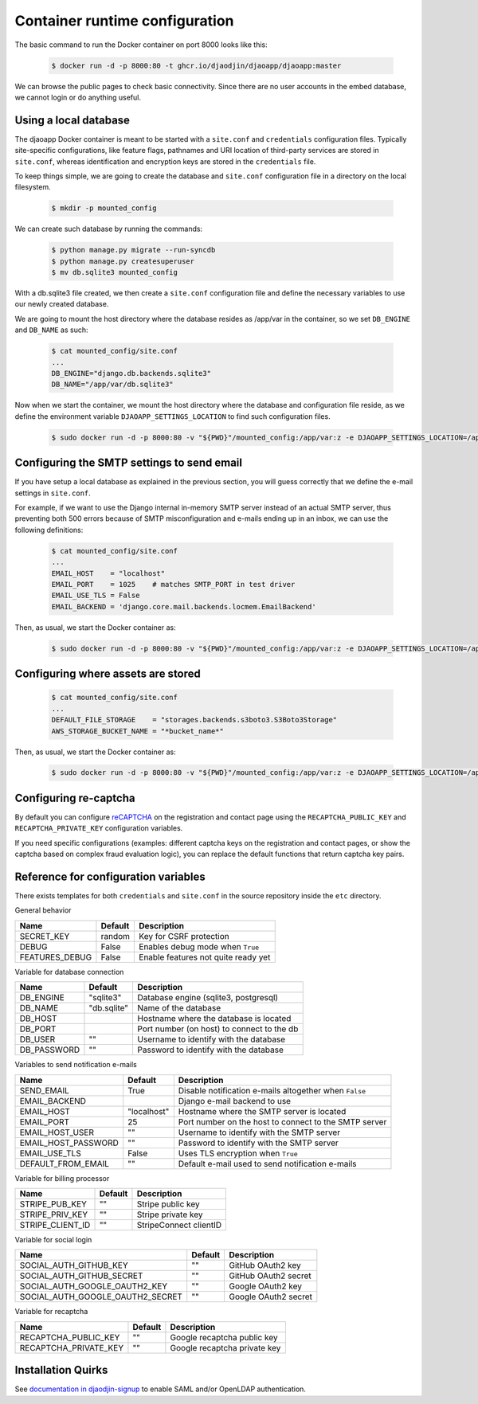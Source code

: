 Container runtime configuration
===============================

The basic command to run the Docker container on port 8000 looks like this:

    .. code-block:: shell

        $ docker run -d -p 8000:80 -t ghcr.io/djaodjin/djaoapp/djaoapp:master

We can browse the public pages to check basic connectivity. Since there are no
user accounts in the embed database, we cannot login or do anything useful.


Using a local database
----------------------

The djaoapp Docker container is meant to be started with a ``site.conf``
and ``credentials`` configuration files.
Typically site-specific configurations, like feature flags, pathnames and
URI location of third-party services are stored in ``site.conf``, whereas
identification and encryption keys are stored in the ``credentials`` file.

To keep things simple, we are going to create the database and ``site.conf``
configuration file in a directory on the local filesystem.

    .. code-block:: shell

        $ mkdir -p mounted_config

We can create such database by running the commands:

    .. code-block:: shell

        $ python manage.py migrate --run-syncdb
        $ python manage.py createsuperuser
        $ mv db.sqlite3 mounted_config

With a db.sqlite3 file created, we then create a ``site.conf`` configuration
file and define the necessary variables to use our newly created database.

We are going to mount the host directory where the database resides
as /app/var in the container, so we set ``DB_ENGINE`` and ``DB_NAME`` as such:

    .. code-block:: shell

        $ cat mounted_config/site.conf
        ...
        DB_ENGINE="django.db.backends.sqlite3"
        DB_NAME="/app/var/db.sqlite3"

Now when we start the container, we mount the host directory where the database
and configuration file reside, as we define the environment variable
``DJAOAPP_SETTINGS_LOCATION`` to find such configuration files.

    .. code-block:: shell

        $ sudo docker run -d -p 8000:80 -v "${PWD}"/mounted_config:/app/var:z -e DJAOAPP_SETTINGS_LOCATION=/app/var -t ghcr.io/djaodjin/djaoapp/djaoapp:master


Configuring the SMTP settings to send email
-------------------------------------------

If you have setup a local database as explained in the previous section,
you will guess correctly that we define the e-mail settings in ``site.conf``.

For example, if we want to use the Django internal in-memory SMTP server
instead of an actual SMTP server, thus preventing both 500 errors because of
SMTP misconfiguration and e-mails ending up in an inbox, we can use
the following definitions:

    .. code-block:: shell

        $ cat mounted_config/site.conf
        ...
        EMAIL_HOST    = "localhost"
        EMAIL_PORT    = 1025    # matches SMTP_PORT in test driver
        EMAIL_USE_TLS = False
        EMAIL_BACKEND = 'django.core.mail.backends.locmem.EmailBackend'

Then, as usual, we start the Docker container as:

    .. code-block:: shell

        $ sudo docker run -d -p 8000:80 -v "${PWD}"/mounted_config:/app/var:z -e DJAOAPP_SETTINGS_LOCATION=/app/var -t ghcr.io/djaodjin/djaoapp/djaoapp:master


Configuring where assets are stored
-----------------------------------

    .. code-block:: shell

        $ cat mounted_config/site.conf
        ...
        DEFAULT_FILE_STORAGE    = "storages.backends.s3boto3.S3Boto3Storage"
        AWS_STORAGE_BUCKET_NAME = "*bucket_name*"

Then, as usual, we start the Docker container as:

    .. code-block:: shell

        $ sudo docker run -d -p 8000:80 -v "${PWD}"/mounted_config:/app/var:z -e DJAOAPP_SETTINGS_LOCATION=/app/var -t ghcr.io/djaodjin/djaoapp/djaoapp:master


Configuring re-captcha
----------------------

By default you can configure
`reCAPTCHA <https://www.google.com/recaptcha/about/>`_
on the registration and contact page using the ``RECAPTCHA_PUBLIC_KEY`` and
``RECAPTCHA_PRIVATE_KEY`` configuration variables.

If you need specific configurations (examples: different captcha keys on the
registration and contact pages, or show the captcha based on complex fraud
evaluation logic), you can replace the default functions that return captcha
key pairs.

.. autodata:: settings.REGISTRATION_CAPTCHA_KEYS

.. autodata:: settings.CONTACT_CAPTCHA_KEYS


Reference for configuration variables
-------------------------------------

There exists templates for both ``credentials`` and ``site.conf`` in the source
repository inside the ``etc`` directory.

General behavior

+---------------------+------------+------------------------------------------+
| Name                | Default    | Description                              |
+=====================+============+==========================================+
| SECRET_KEY          | random     | Key for CSRF protection                  |
+---------------------+------------+------------------------------------------+
| DEBUG               | False      | Enables debug mode when ``True``         |
+---------------------+------------+------------------------------------------+
| FEATURES_DEBUG      | False      | Enable features not quite ready yet      |
+---------------------+------------+------------------------------------------+


Variable for database connection

+--------------------+------------+--------------------------------------------+
|Name                | Default    | Description                                |
+====================+============+============================================+
|DB_ENGINE           |"sqlite3"   | Database engine (sqlite3, postgresql)      |
+--------------------+------------+--------------------------------------------+
|DB_NAME             |"db.sqlite" | Name of the database                       |
+--------------------+------------+--------------------------------------------+
|DB_HOST             |            | Hostname where the database is located     |
+--------------------+------------+--------------------------------------------+
|DB_PORT             |            | Port number (on host) to connect to the db |
+--------------------+------------+--------------------------------------------+
|DB_USER             |""          | Username to identify with the database     |
+--------------------+------------+--------------------------------------------+
|DB_PASSWORD         |""          | Password to identify with the database     |
+--------------------+------------+--------------------------------------------+


Variables to send notification e-mails

+--------------------+------------+--------------------------------------------+
|Name                | Default    | Description                                |
+====================+============+============================================+
|SEND_EMAIL          |True        | Disable notification e-mails altogether    |
|                    |            | when ``False``                             |
+--------------------+------------+--------------------------------------------+
|EMAIL_BACKEND       |            | Django e-mail backend to use               |
+--------------------+------------+--------------------------------------------+
|EMAIL_HOST          |"localhost" | Hostname where the SMTP server is located  |
+--------------------+------------+--------------------------------------------+
|EMAIL_PORT          |25          | Port number on the host to connect         |
|                    |            | to the SMTP server                         |
+--------------------+------------+--------------------------------------------+
|EMAIL_HOST_USER     | ""         | Username to identify with the SMTP server  |
+--------------------+------------+--------------------------------------------+
|EMAIL_HOST_PASSWORD | ""         | Password to identify with the SMTP server  |
+--------------------+------------+--------------------------------------------+
|EMAIL_USE_TLS       | False      | Uses TLS encryption when ``True``          |
+--------------------+------------+--------------------------------------------+
|DEFAULT_FROM_EMAIL  |""          | Default e-mail used to send notification   |
|                    |            | e-mails                                    |
+--------------------+------------+--------------------------------------------+


Variable for billing processor

+--------------------+------------+--------------------------------------------+
|Name                | Default    | Description                                |
+====================+============+============================================+
|STRIPE_PUB_KEY      |""          | Stripe public key                          |
+--------------------+------------+--------------------------------------------+
|STRIPE_PRIV_KEY     |""          | Stripe private key                         |
+--------------------+------------+--------------------------------------------+
|STRIPE_CLIENT_ID    |""          | StripeConnect clientID                     |
+--------------------+------------+--------------------------------------------+


Variable for social login

+---------------------------------+----------+---------------------------------+
|Name                             | Default  | Description                     |
+=================================+==========+=================================+
|SOCIAL_AUTH_GITHUB_KEY           |""        | GitHub OAuth2 key               |
+---------------------------------+----------+---------------------------------+
|SOCIAL_AUTH_GITHUB_SECRET        |""        | GitHub OAuth2 secret            |
+---------------------------------+----------+---------------------------------+
|SOCIAL_AUTH_GOOGLE_OAUTH2_KEY    |""        | Google OAuth2 key               |
+---------------------------------+----------+---------------------------------+
|SOCIAL_AUTH_GOOGLE_OAUTH2_SECRET |""        | Google OAuth2 secret            |
+---------------------------------+----------+---------------------------------+


Variable for recaptcha

+----------------------+------------+------------------------------------------+
|Name                  | Default    | Description                              |
+======================+============+==========================================+
|RECAPTCHA_PUBLIC_KEY  |""          | Google recaptcha public key              |
+----------------------+------------+------------------------------------------+
|RECAPTCHA_PRIVATE_KEY |""          | Google recaptcha private key             |
+----------------------+------------+------------------------------------------+

Installation Quirks
-------------------

See `documentation in djaodjin-signup <https://djaodjin-signup.readthedocs.org/en/latest/quirks.html>`_
to enable SAML and/or OpenLDAP authentication.
